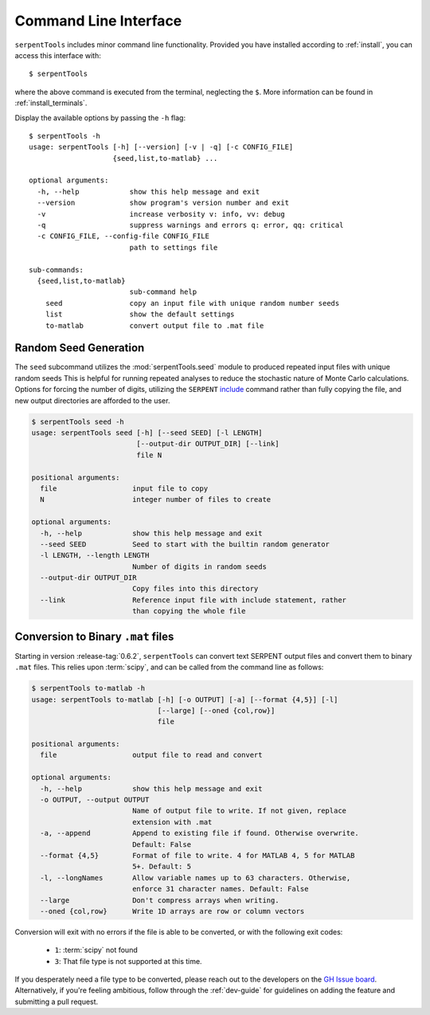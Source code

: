 .. _cli:

======================
Command Line Interface
======================

``serpentTools`` includes minor command line functionality. 
Provided you have installed according to :ref:`install`, you can
access this interface with::

    $ serpentTools

where the above command is executed from the terminal, neglecting the ``$``.
More information can be found in :ref:`install_terminals`.

Display the available options by passing the ``-h`` flag::

    $ serpentTools -h
    usage: serpentTools [-h] [--version] [-v | -q] [-c CONFIG_FILE]
                        {seed,list,to-matlab} ...

    optional arguments:
      -h, --help            show this help message and exit
      --version             show program's version number and exit
      -v                    increase verbosity v: info, vv: debug
      -q                    suppress warnings and errors q: error, qq: critical
      -c CONFIG_FILE, --config-file CONFIG_FILE
                            path to settings file

    sub-commands:
      {seed,list,to-matlab}
                            sub-command help
        seed                copy an input file with unique random number seeds
        list                show the default settings
        to-matlab           convert output file to .mat file

.. _cli-seed:

Random Seed Generation
======================

The ``seed`` subcommand utilizes the :mod:`serpentTools.seed` module to
produced repeated input files with unique random seeds
This is helpful for running repeated analyses to reduce the stochastic nature of
Monte Carlo calculations. Options for forcing the number of digits,
utilizing the ``SERPENT`` 
`include <http://serpent.vtt.fi/mediawiki/index.php/Input_syntax_manual#include_.28read_another_input_file.29>`_
command rather than fully copying the file,
and new output directories are afforded to the user.

.. code::

    $ serpentTools seed -h
    usage: serpentTools seed [-h] [--seed SEED] [-l LENGTH]
                             [--output-dir OUTPUT_DIR] [--link]
                             file N

    positional arguments:
      file                  input file to copy
      N                     integer number of files to create

    optional arguments:
      -h, --help            show this help message and exit
      --seed SEED           Seed to start with the builtin random generator
      -l LENGTH, --length LENGTH
                            Number of digits in random seeds
      --output-dir OUTPUT_DIR
                            Copy files into this directory
      --link                Reference input file with include statement, rather
                            than copying the whole file

.. _cli-to-matlab:

Conversion to Binary ``.mat`` files
===================================

Starting in version :release-tag:`0.6.2`, ``serpentTools`` can convert text
SERPENT output files and convert them to binary ``.mat`` files. This relies upon
:term:`scipy`, and can be called from the command line as follows:

.. code::

    $ serpentTools to-matlab -h
    usage: serpentTools to-matlab [-h] [-o OUTPUT] [-a] [--format {4,5}] [-l]
                                  [--large] [--oned {col,row}]
                                  file
    
    positional arguments:
      file                  output file to read and convert
    
    optional arguments:
      -h, --help            show this help message and exit
      -o OUTPUT, --output OUTPUT
                            Name of output file to write. If not given, replace
                            extension with .mat
      -a, --append          Append to existing file if found. Otherwise overwrite.
                            Default: False
      --format {4,5}        Format of file to write. 4 for MATLAB 4, 5 for MATLAB
                            5+. Default: 5
      -l, --longNames       Allow variable names up to 63 characters. Otherwise,
                            enforce 31 character names. Default: False
      --large               Don't compress arrays when writing.
      --oned {col,row}      Write 1D arrays are row or column vectors

Conversion will exit with no errors if the file is able to be converted, or with
the following exit codes:

   * ``1``: :term:`scipy` not found
   * ``3``: That file type is not supported at this time.

If you desperately need a file type to be converted, please reach out to the developers
on the `GH Issue board <https://www.github.com/CORE-GATECH-GROUP/serpent-tools/issues>`_.
Alternatively, if you're feeling ambitious, follow through the :ref:`dev-guide` for guidelines
on adding the feature and submitting a pull request.
